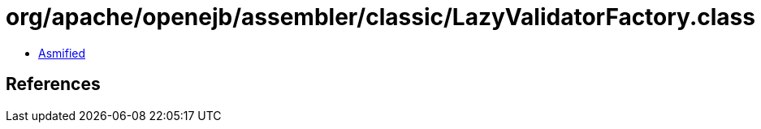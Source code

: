 = org/apache/openejb/assembler/classic/LazyValidatorFactory.class

 - link:LazyValidatorFactory-asmified.java[Asmified]

== References

